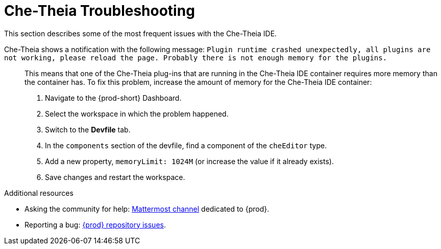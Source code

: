 

:parent-context-of-che-theia-troubleshooting: {context}

[id="che-theia-troubleshooting_{context}"]
= Che-Theia Troubleshooting

:context: che-theia-troubleshooting

This section describes some of the most frequent issues with the Che-Theia IDE.

Che-Theia shows a notification with the following message: `Plugin runtime crashed unexpectedly, all plugins are not working, please reload the page. Probably there is not enough memory for the plugins.`::

  This means that one of the Che-Theia plug-ins that are running in the Che-Theia IDE container requires more memory than the container has. To fix this problem, increase the amount of memory for the Che-Theia IDE container:

  . Navigate to the {prod-short} Dashboard.
  . Select the workspace in which the problem happened.
  . Switch to the *Devfile* tab.
  . In the `components` section of the devfile, find a component of the `cheEditor` type.
  . Add a new property, `memoryLimit: 1024M` (or increase the value if it already exists).
  . Save changes and restart the workspace.


.Additional resources

* Asking the community for help: link:https://mattermost.eclipse.org/eclipse/channels/eclipse-che[Mattermost channel] dedicated to {prod}.
* Reporting a bug: link:https://github.com/eclipse/che[{prod} repository issues].

:context: {parent-context-of-che-theia-troubleshooting}
